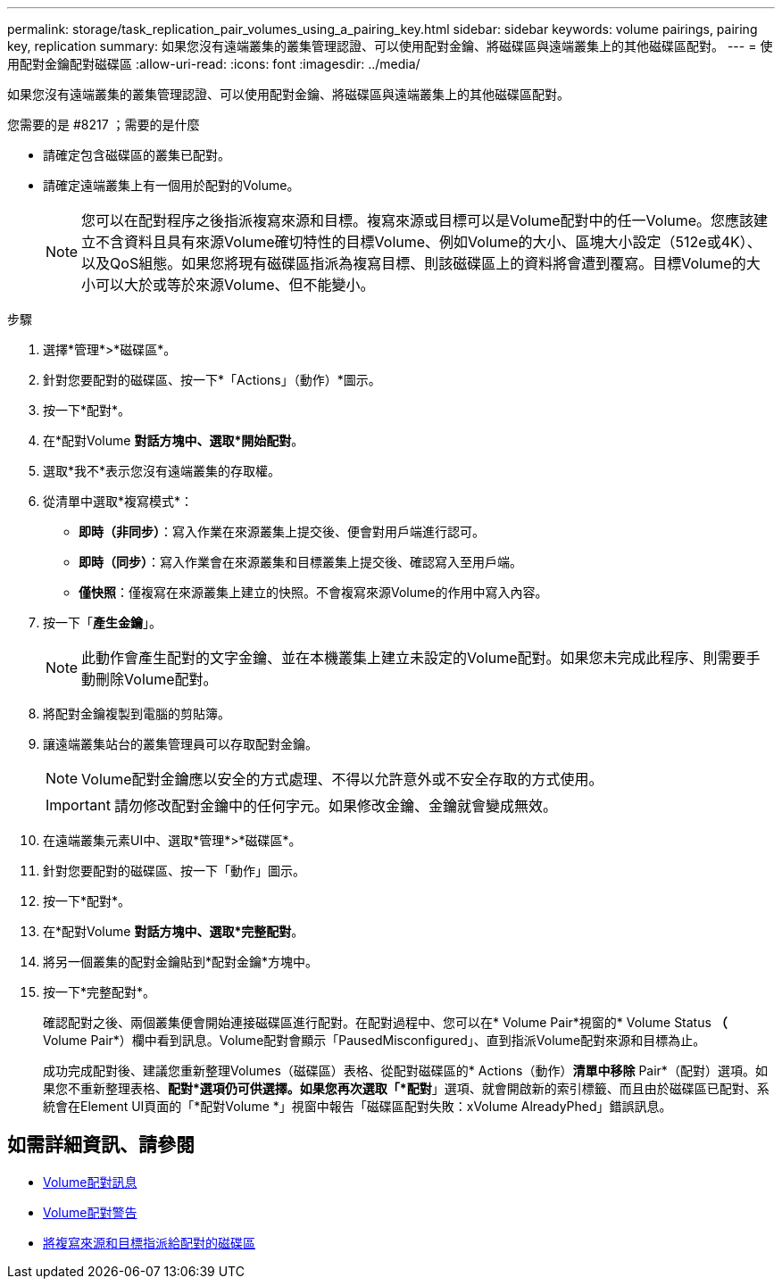 ---
permalink: storage/task_replication_pair_volumes_using_a_pairing_key.html 
sidebar: sidebar 
keywords: volume pairings, pairing key, replication 
summary: 如果您沒有遠端叢集的叢集管理認證、可以使用配對金鑰、將磁碟區與遠端叢集上的其他磁碟區配對。 
---
= 使用配對金鑰配對磁碟區
:allow-uri-read: 
:icons: font
:imagesdir: ../media/


[role="lead"]
如果您沒有遠端叢集的叢集管理認證、可以使用配對金鑰、將磁碟區與遠端叢集上的其他磁碟區配對。

.您需要的是 #8217 ；需要的是什麼
* 請確定包含磁碟區的叢集已配對。
* 請確定遠端叢集上有一個用於配對的Volume。
+

NOTE: 您可以在配對程序之後指派複寫來源和目標。複寫來源或目標可以是Volume配對中的任一Volume。您應該建立不含資料且具有來源Volume確切特性的目標Volume、例如Volume的大小、區塊大小設定（512e或4K）、以及QoS組態。如果您將現有磁碟區指派為複寫目標、則該磁碟區上的資料將會遭到覆寫。目標Volume的大小可以大於或等於來源Volume、但不能變小。



.步驟
. 選擇*管理*>*磁碟區*。
. 針對您要配對的磁碟區、按一下*「Actions」（動作）*圖示。
. 按一下*配對*。
. 在*配對Volume *對話方塊中、選取*開始配對*。
. 選取*我不*表示您沒有遠端叢集的存取權。
. 從清單中選取*複寫模式*：
+
** *即時（非同步）*：寫入作業在來源叢集上提交後、便會對用戶端進行認可。
** *即時（同步）*：寫入作業會在來源叢集和目標叢集上提交後、確認寫入至用戶端。
** *僅快照*：僅複寫在來源叢集上建立的快照。不會複寫來源Volume的作用中寫入內容。


. 按一下「*產生金鑰*」。
+

NOTE: 此動作會產生配對的文字金鑰、並在本機叢集上建立未設定的Volume配對。如果您未完成此程序、則需要手動刪除Volume配對。

. 將配對金鑰複製到電腦的剪貼簿。
. 讓遠端叢集站台的叢集管理員可以存取配對金鑰。
+

NOTE: Volume配對金鑰應以安全的方式處理、不得以允許意外或不安全存取的方式使用。

+

IMPORTANT: 請勿修改配對金鑰中的任何字元。如果修改金鑰、金鑰就會變成無效。

. 在遠端叢集元素UI中、選取*管理*>*磁碟區*。
. 針對您要配對的磁碟區、按一下「動作」圖示。
. 按一下*配對*。
. 在*配對Volume *對話方塊中、選取*完整配對*。
. 將另一個叢集的配對金鑰貼到*配對金鑰*方塊中。
. 按一下*完整配對*。
+
確認配對之後、兩個叢集便會開始連接磁碟區進行配對。在配對過程中、您可以在* Volume Pair*視窗的* Volume Status *（* Volume Pair*）欄中看到訊息。Volume配對會顯示「PausedMisconfigured」、直到指派Volume配對來源和目標為止。

+
成功完成配對後、建議您重新整理Volumes（磁碟區）表格、從配對磁碟區的* Actions（動作）*清單中移除* Pair*（配對）選項。如果您不重新整理表格、*配對*選項仍可供選擇。如果您再次選取「*配對*」選項、就會開啟新的索引標籤、而且由於磁碟區已配對、系統會在Element UI頁面的「*配對Volume *」視窗中報告「磁碟區配對失敗：xVolume AlreadyPhed」錯誤訊息。





== 如需詳細資訊、請參閱

* xref:reference_replication_volume_pairing_messages.adoc[Volume配對訊息]
* xref:reference_replication_volume_pairing_warnings.adoc[Volume配對警告]
* xref:task_replication_assign_replication_source_and_target_to_paired_volumes.adoc[將複寫來源和目標指派給配對的磁碟區]

